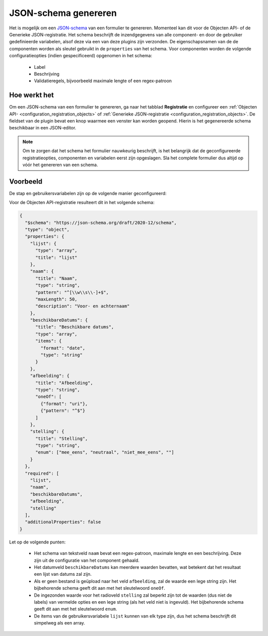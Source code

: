 .. _manual_json_schema:

JSON-schema genereren
=====================
Het is mogelijk om een `JSON-schema`_ van een formulier te genereren. Momenteel kan dit voor de Objecten API- of de
Generieke JSON-registratie. Het schema beschrijft de inzendgegevens van alle component- en door de gebruiker
gedefinieerde variabelen, alsof deze via een van deze plugins zijn verzonden. De eigenschapsnamen van de de componenten
worden als sleutel gebruikt in de ``properties`` van het schema. Voor componenten worden de volgende
configuratieopties (indien gespecificeerd) opgenomen in het schema:

 - Label
 - Beschrijving
 - Validatieregels, bijvoorbeeld maximale lengte of een regex-patroon

Hoe werkt het
-------------
Om een JSON-schema van een formulier te genereren, ga naar het tabblad **Registratie** en configureer een
:ref:`Objecten API- <configuration_registration_objects>` of
:ref:`Generieke JSON-registratie <configuration_registration_objects>`. De fieldset van de plugin bevat een knop
waarmee een venster kan worden geopend. Hierin is het gegenereerde schema beschikbaar in een JSON-editor.

.. note:: Om te zorgen dat het schema het formulier nauwkeurig beschrijft, is het belangrijk dat de geconfigureerde
   registratieopties, componenten en variabelen eerst zijn opgeslagen. Sla het complete formulier dus altijd op
   vóór het genereren van een schema.

Voorbeeld
---------

De stap en gebruikersvariabelen zijn op de volgende manier geconfigureerd:

.. image:: _assets/step_configuration.png
.. image:: _assets/user_defined_variables.png

Voor de Objecten API-registratie resulteert dit in het volgende schema:

.. code-block:: json

    {
      "$schema": "https://json-schema.org/draft/2020-12/schema",
      "type": "object",
      "properties": {
        "lijst": {
          "type": "array",
          "title": "lijst"
        },
        "naam": {
          "title": "Naam",
          "type": "string",
          "pattern": "^[\\w\\s\\-]+$",
          "maxLength": 50,
          "description": "Voor- en achternaam"
        },
        "beschikbareDatums": {
          "title": "Beschikbare datums",
          "type": "array",
          "items": {
            "format": "date",
            "type": "string"
          }
        },
        "afbeelding": {
          "title": "Afbeelding",
          "type": "string",
          "oneOf": [
            {"format": "uri"},
            {"pattern": "^$"}
          ]
        },
        "stelling": {
          "title": "Stelling",
          "type": "string",
          "enum": ["mee_eens", "neutraal", "niet_mee_eens", ""]
        }
      },
      "required": [
        "lijst",
        "naam",
        "beschikbareDatums",
        "afbeelding",
        "stelling"
      ],
      "additionalProperties": false
    }

Let op de volgende punten:

 - Het schema van tekstveld ``naam`` bevat een regex-patroon, maximale lengte en een beschrijving. Deze zijn uit de
   configuratie van het component gehaald.
 - Het datumveld ``beschikbareDatums`` kan meerdere waarden bevatten, wat betekent dat het resultaat een lijst van
   datums zal zijn.
 - Als er geen bestand is geüpload naar het veld ``afbeelding``, zal de waarde een lege string zijn. Het bijbehorende
   schema geeft dit aan met het sleutelwoord ``oneOf``.
 - De ingezonden waarde voor het radioveld ``stelling`` zal beperkt zijn tot de waarden (dus niet de labels) van
   vermelde opties en een lege string (als het veld niet is ingevuld). Het bijbehorende schema geeft dit aan met het
   sleutelwoord ``enum``.
 - De items van de gebruikersvariabele ``lijst`` kunnen van elk type zijn, dus het schema beschrijft dit simpelweg als
   een array.

.. _`JSON-schema`: https://json-schema.org/
